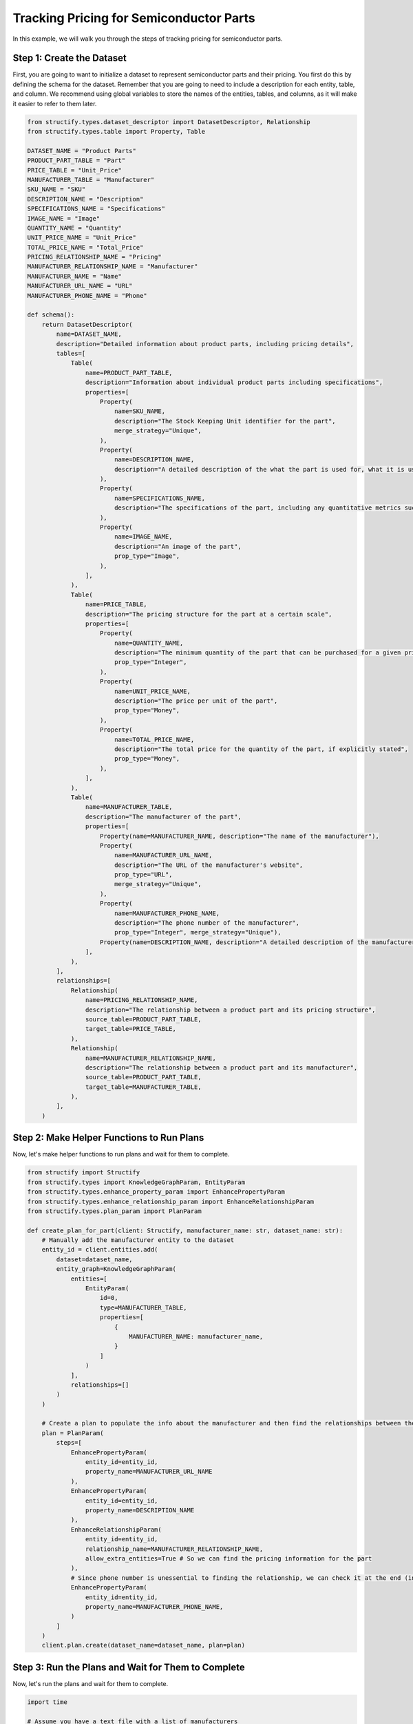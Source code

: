 Tracking Pricing for Semiconductor Parts
=========================================

In this example, we will walk you through the steps of tracking pricing for semiconductor parts.


Step 1: Create the Dataset
-------------------------

First, you are going to want to initialize a dataset to represent semiconductor parts and their pricing. You first do this by defining the schema for the dataset. 
Remember that you are going to need to include a description for each entity, table, and column. We recommend using global variables to store the names of the entities, tables, and columns, as it will make it easier to refer to them later.

.. code-block:: python

    from structify.types.dataset_descriptor import DatasetDescriptor, Relationship
    from structify.types.table import Property, Table

    DATASET_NAME = "Product Parts"
    PRODUCT_PART_TABLE = "Part"
    PRICE_TABLE = "Unit_Price"
    MANUFACTURER_TABLE = "Manufacturer"
    SKU_NAME = "SKU"
    DESCRIPTION_NAME = "Description"
    SPECIFICATIONS_NAME = "Specifications"
    IMAGE_NAME = "Image"
    QUANTITY_NAME = "Quantity"
    UNIT_PRICE_NAME = "Unit_Price"
    TOTAL_PRICE_NAME = "Total_Price"
    PRICING_RELATIONSHIP_NAME = "Pricing"
    MANUFACTURER_RELATIONSHIP_NAME = "Manufacturer"
    MANUFACTURER_NAME = "Name"
    MANUFACTURER_URL_NAME = "URL"
    MANUFACTURER_PHONE_NAME = "Phone"

    def schema():
        return DatasetDescriptor(
            name=DATASET_NAME,
            description="Detailed information about product parts, including pricing details",
            tables=[
                Table(
                    name=PRODUCT_PART_TABLE,
                    description="Information about individual product parts including specifications",
                    properties=[
                        Property(
                            name=SKU_NAME,
                            description="The Stock Keeping Unit identifier for the part",
                            merge_strategy="Unique",
                        ),
                        Property(
                            name=DESCRIPTION_NAME,
                            description="A detailed description of the what the part is used for, what it is used in, and any other relevant details",
                        ),
                        Property(
                            name=SPECIFICATIONS_NAME,
                            description="The specifications of the part, including any quantitative metrics such as dimensions, weight, and other relevant details",
                        ),
                        Property(
                            name=IMAGE_NAME,
                            description="An image of the part",
                            prop_type="Image",
                        ),
                    ],
                ),
                Table(
                    name=PRICE_TABLE,
                    description="The pricing structure for the part at a certain scale",
                    properties=[
                        Property(
                            name=QUANTITY_NAME,
                            description="The minimum quantity of the part that can be purchased for a given price",
                            prop_type="Integer",
                        ),
                        Property(
                            name=UNIT_PRICE_NAME,
                            description="The price per unit of the part",
                            prop_type="Money",
                        ),
                        Property(
                            name=TOTAL_PRICE_NAME,
                            description="The total price for the quantity of the part, if explicitly stated",
                            prop_type="Money",
                        ),
                    ],
                ),
                Table(
                    name=MANUFACTURER_TABLE,
                    description="The manufacturer of the part",
                    properties=[
                        Property(name=MANUFACTURER_NAME, description="The name of the manufacturer"),
                        Property(
                            name=MANUFACTURER_URL_NAME,
                            description="The URL of the manufacturer's website",
                            prop_type="URL",
                            merge_strategy="Unique",
                        ),
                        Property(
                            name=MANUFACTURER_PHONE_NAME,
                            description="The phone number of the manufacturer",
                            prop_type="Integer", merge_strategy="Unique"),
                        Property(name=DESCRIPTION_NAME, description="A detailed description of the manufacturer, including any other relevant details"),
                    ],
                ),
            ],
            relationships=[
                Relationship(
                    name=PRICING_RELATIONSHIP_NAME,
                    description="The relationship between a product part and its pricing structure",
                    source_table=PRODUCT_PART_TABLE,
                    target_table=PRICE_TABLE,
                ),
                Relationship(
                    name=MANUFACTURER_RELATIONSHIP_NAME,
                    description="The relationship between a product part and its manufacturer",
                    source_table=PRODUCT_PART_TABLE,
                    target_table=MANUFACTURER_TABLE,
                ),
            ],
        )

Step 2: Make Helper Functions to Run Plans
----------------------------------------

Now, let's make helper functions to run plans and wait for them to complete.

.. code-block:: python

    from structify import Structify
    from structify.types import KnowledgeGraphParam, EntityParam
    from structify.types.enhance_property_param import EnhancePropertyParam
    from structify.types.enhance_relationship_param import EnhanceRelationshipParam
    from structify.types.plan_param import PlanParam

    def create_plan_for_part(client: Structify, manufacturer_name: str, dataset_name: str):
        # Manually add the manufacturer entity to the dataset
        entity_id = client.entities.add(
            dataset=dataset_name,
            entity_graph=KnowledgeGraphParam(
                entities=[
                    EntityParam(
                        id=0,
                        type=MANUFACTURER_TABLE,
                        properties=[
                            {
                                MANUFACTURER_NAME: manufacturer_name,
                            }
                        ]
                    )
                ],
                relationships=[]
            )
        )

        # Create a plan to populate the info about the manufacturer and then find the relationships between the part and the manufacturer
        plan = PlanParam(
            steps=[
                EnhancePropertyParam(
                    entity_id=entity_id,
                    property_name=MANUFACTURER_URL_NAME
                ),
                EnhancePropertyParam(
                    entity_id=entity_id,
                    property_name=DESCRIPTION_NAME
                ),
                EnhanceRelationshipParam(
                    entity_id=entity_id,
                    relationship_name=MANUFACTURER_RELATIONSHIP_NAME,
                    allow_extra_entities=True # So we can find the pricing information for the part
                ),
                # Since phone number is unessential to finding the relationship, we can check it at the end (in case we grabbed it in an earlier step)
                EnhancePropertyParam(
                    entity_id=entity_id,
                    property_name=MANUFACTURER_PHONE_NAME,
                )
            ]
        )
        client.plan.create(dataset_name=dataset_name, plan=plan)


Step 3: Run the Plans and Wait for Them to Complete
--------------------------------------------------

Now, let's run the plans and wait for them to complete.

.. code-block:: python

    import time

    # Assume you have a text file with a list of manufacturers
    with open("manufacturers.txt", "r") as f:
        manufacturers = f.readlines()

    for manufacturer in manufacturers:
        create_plan_for_part(client, manufacturer, DATASET_NAME)

    # Wait for all the plans to complete
    while True:
        plans = client.plan.list(dataset_name=DATASET_NAME)
        if not any(plan.status == "Running" for plan in plans):
            break
        time.sleep(1)


Step 4: Enhance all Missing Properties
------------------------------------

Now, let's enhance all the missing properties for the parts.

.. code-block:: python

    from tqdm import tqdm

    def enhance_missing_properties_for_table(
        client: Structify, schema: DatasetDescriptor, table_name: str
    ):
        """Helper function to run enhance on all missing properties of all entities in a table"""
        job_ids = []
        properties = [p.name for p in next(t for t in schema.tables if t.name == table_name).properties]
        entities = list(client.datasets.view_table(dataset=schema.name, name=table_name))
        for entity in tqdm(entities, desc=f"Enhancing properties for {table_name}", unit="entity"):
            for prop in properties:
                if prop not in entity.properties:
                    try:
                        job_ids.append(
                            client.structure.enhance_property(
                                entity_id=entity.id,
                                property_name=prop,
                            )
                        )
                    except Exception as e:
                        tqdm.write(f"Error enhancing property: {e}")
        return job_ids

    def enhance_missing_properties(client: Structify, dataset_name: str):
        """Helper function to run enhance on all missing properties of all dataset entities"""
        job_ids = []
        dataset = client.datasets.get(name=dataset_name)
        for table in dataset.tables:
            job_ids.extend(
                enhance_missing_properties_for_table(client, dataset, table.name)
            )

    enhance_missing_properties(client, DATASET_NAME)


Step 5: View the Dataset
----------------------

Now, let's view the dataset to see what parts we sourced from each manufacturer.

.. code-block:: python

    from collections import defaultdict

    semiconductor_parts = client.datasets.view_tables_with_relationships(dataset=DATASET_NAME, name=PRODUCT_PART_TABLE)

    parts_dict = {entity.id: entity for entity in semiconductor_parts.entities}
    relationship_dict = defaultdict(list)
    for relationship in semiconductor_parts.relationships:
        relationship_dict[relationship.from_id].append(relationship)

    for manufacturer in semiconductor_parts.connected_entities:
        if manufacturer.type == MANUFACTURER_TABLE:
            print(f"Manufacturer: {manufacturer.properties[MANUFACTURER_NAME]}")

            for relationship in relationship_dict[manufacturer.id]:
                part = parts_dict[relationship.from_id]
                print(f"{part.properties[SKU_NAME]}: {part.properties[DESCRIPTION_NAME]}")
